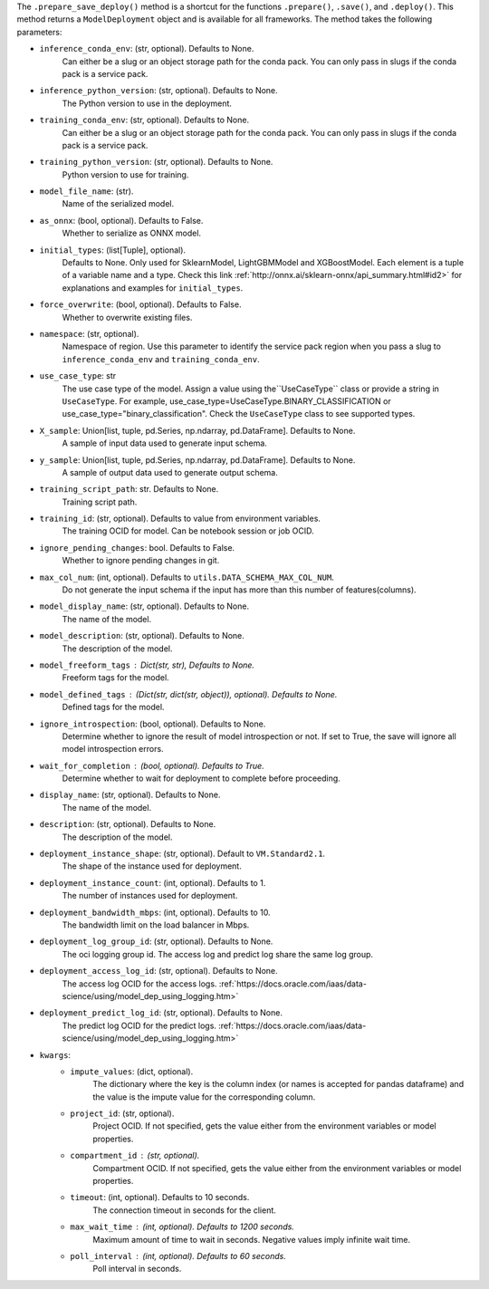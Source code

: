 .. versionadded:: 2.6.3

The ``.prepare_save_deploy()`` method is a shortcut for the functions ``.prepare()``, ``.save()``, and ``.deploy()``. This method returns a ``ModelDeployment`` object and is available for all frameworks. The method takes the following parameters:

* ``inference_conda_env``: (str, optional). Defaults to None.
    Can either be a slug or an object storage path for the conda pack.
    You can only pass in slugs if the conda pack is a service pack.
* ``inference_python_version``: (str, optional). Defaults to None.
    The Python version to use in the deployment.
* ``training_conda_env``: (str, optional). Defaults to None.
    Can either be a slug or an object storage path for the conda pack.
    You can only pass in slugs if the conda pack is a service pack.
* ``training_python_version``: (str, optional). Defaults to None.
    Python version to use for training.
* ``model_file_name``: (str).
    Name of the serialized model.
* ``as_onnx``: (bool, optional). Defaults to False.
    Whether to serialize as ONNX model.
* ``initial_types``: (list[Tuple], optional).
    Defaults to None. Only used for SklearnModel, LightGBMModel and XGBoostModel.
    Each element is a tuple of a variable name and a type.
    Check this link :ref:`http://onnx.ai/sklearn-onnx/api_summary.html#id2>` for
    explanations and examples for ``initial_types``.
* ``force_overwrite``: (bool, optional). Defaults to False.
    Whether to overwrite existing files.
* ``namespace``: (str, optional).
    Namespace of region. Use this parameter to identify the service pack region
    when you pass a slug to ``inference_conda_env`` and ``training_conda_env``.
* ``use_case_type``: str
    The use case type of the model. Assign a value using the``UseCaseType`` class or provide a string in ``UseCaseType``. For
    example, use_case_type=UseCaseType.BINARY_CLASSIFICATION or use_case_type="binary_classification". Check
    the ``UseCaseType`` class to see supported types.
* ``X_sample``: Union[list, tuple, pd.Series, np.ndarray, pd.DataFrame]. Defaults to None.
    A sample of input data used to generate input schema.
* ``y_sample``: Union[list, tuple, pd.Series, np.ndarray, pd.DataFrame]. Defaults to None.
    A sample of output data used to generate output schema.
* ``training_script_path``: str. Defaults to None.
    Training script path.
* ``training_id``: (str, optional). Defaults to value from environment variables.
    The training OCID for model. Can be notebook session or job OCID.
* ``ignore_pending_changes``: bool. Defaults to False.
    Whether to ignore pending changes in git.
* ``max_col_num``: (int, optional). Defaults to ``utils.DATA_SCHEMA_MAX_COL_NUM``.
    Do not generate the input schema if the input has more than this
    number of features(columns).
* ``model_display_name``: (str, optional). Defaults to None.
    The name of the model.
* ``model_description``: (str, optional). Defaults to None.
    The description of the model.
* ``model_freeform_tags`` : Dict(str, str), Defaults to None.
    Freeform tags for the model.
* ``model_defined_tags`` : (Dict(str, dict(str, object)), optional). Defaults to None.
    Defined tags for the model.
* ``ignore_introspection``: (bool, optional). Defaults to None.
    Determine whether to ignore the result of model introspection or not.
    If set to True, the save will ignore all model introspection errors.
* ``wait_for_completion`` : (bool, optional). Defaults to True.
    Determine whether to wait for deployment to complete before proceeding.
* ``display_name``: (str, optional). Defaults to None.
    The name of the model.
* ``description``: (str, optional). Defaults to None.
    The description of the model.
* ``deployment_instance_shape``: (str, optional). Default to ``VM.Standard2.1``.
    The shape of the instance used for deployment.
* ``deployment_instance_count``: (int, optional). Defaults to 1.
    The number of instances used for deployment.
* ``deployment_bandwidth_mbps``: (int, optional). Defaults to 10.
    The bandwidth limit on the load balancer in Mbps.
* ``deployment_log_group_id``: (str, optional). Defaults to None.
    The oci logging group id. The access log and predict log share the same log group.
* ``deployment_access_log_id``: (str, optional). Defaults to None.
    The access log OCID for the access logs. :ref:`https://docs.oracle.com/iaas/data-science/using/model_dep_using_logging.htm>`
* ``deployment_predict_log_id``: (str, optional). Defaults to None.
    The predict log OCID for the predict logs. :ref:`https://docs.oracle.com/iaas/data-science/using/model_dep_using_logging.htm>`
* ``kwargs``:
    * ``impute_values``: (dict, optional).
        The dictionary where the key is the column index (or names is accepted
        for pandas dataframe) and the value is the impute value for the corresponding column.
    * ``project_id``: (str, optional).
        Project OCID. If not specified, gets the value either
        from the environment variables or model properties.
    * ``compartment_id`` : (str, optional).
        Compartment OCID. If not specified, gets the value either
        from the environment variables or model properties.
    * ``timeout``: (int, optional). Defaults to 10 seconds.
        The connection timeout in seconds for the client.
    * ``max_wait_time`` : (int, optional). Defaults to 1200 seconds.
        Maximum amount of time to wait in seconds.
        Negative values imply infinite wait time.
    * ``poll_interval`` : (int, optional). Defaults to 60 seconds.
        Poll interval in seconds.
